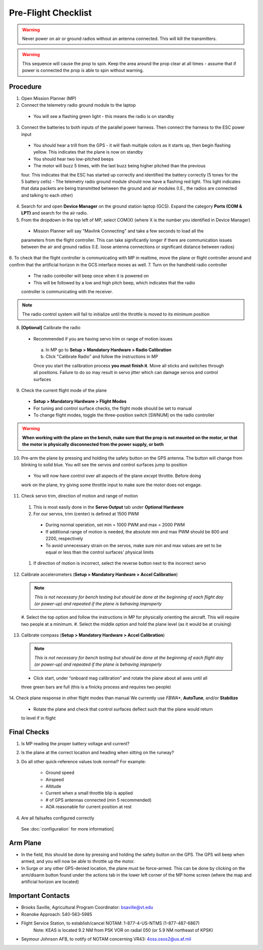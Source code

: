 Pre-Flight Checklist
====================

.. warning::

   Never power on air or ground radios without an antenna connected. This will kill the   
   transmitters.

.. warning::

   This sequence will cause the prop to spin. Keep the area around the prop clear at all times 
   - assume that if power is connected the prop is able to spin 
   without warning.

Procedure
------------
1. Open Mission Planner (MP)
2. Connect the telemetry radio ground module to the laptop
  - You will see a flashing green light - this means the radio is on standby
3. Connect the batteries to both inputs of the parallel power harness. Then connect the harness to the ESC power input
  - You should hear a trill from the GPS - it will flash multiple colors as it starts up, then begin flashing yellow. This indicates that the plane is now on standby
  - You should hear two low-pitched beeps
  - The motor will buzz 5 times, with the last buzz being higher pitched than the previous 
  four. This indicates that the ESC has started up correctly and identified the battery 
  correctly (5 tones for the 5 battery cells) 
  - The telemetry radio ground module should now have a flashing red light. This light 
  indicates that data packets are being transmitted between the ground and air modules (I.E., 
  the radios are connected and talking to each other) 
4. Search for and open **Device Manager** on the ground station laptop (GCS). Expand the category **Ports (COM & LPT)** and search for the air radio.
5. From the dropdown in the top left of MP, select COM(X) (where X is the number you identified in Device Manager)
  .. image:: Picture1.png
  - Mission Planner will say "Mavlink Connecting" and take a few seconds to load all the 
  parameters from the flight controller. This can take significantly longer if there are 
  communication issues between the air and ground radios (I.E. loose antenna connections or 
  significant distance between radios)
6. To check that the flight controller is communicating with MP in realtime, move the plane or 
flight controller around and confirm that the artificial horizon in the GCS interface moves as well.
7. Turn on the handheld radio controller
  - The radio controller will beep once when it is powered on
  - This will be followed by a low and high pitch beep, which indicates that the radio 
  controller is communicating with the receiver.

.. note::

   The radio control system will fail to initialize until the throttle is moved to its minimum 
   position

8. **[Optional]** Calibrate the radio
  - Recommended if you are having servo trim or range of motion issues

   a. In MP go to **Setup > Mandatory Hardware > Radio Calibration**
   b. Click "Calibrate Radio" and follow the instructions in MP

   .. note::

   Once you start the calibration process **you must finish it**. Move all sticks and switches     through all positions. Failure to do so may result in servo jitter which can damage servos      and control surfaces

9. Check the current flight mode of the plane
  - **Setup > Mandatory Hardware > Flight Modes**

  - For tuning and control surface checks, the flight mode should be set to manual
  - To change flight modes, toggle the three-position switch [SWNUM] on the radio controller

.. warning::

   **When working with the plane on the bench, make sure that the prop is not mounted on the     
   motor, or that the motor is physically disconnected from the power supply, or both**

10. Pre-arm the plane by pressing and holding the safety button on the GPS antenna. The button will change from blinking to solid blue. You will see the servos and control surfaces jump to position
  - You will now have control over all aspects of the plane *except* throttle. Before doing 
  work on the plane, try giving some throttle input to make sure the motor does not engage.
11. Check servo trim, direction of motion and range of motion
  #. This is most easily done in the **Servo Output** tab under **Optional Hardware**

  #. For our servos, trim (center) is defined at 1500 PWM
    - During normal operation, set min = 1000 PWM and max = 2000 PWM
    - If additional range of motion is needed, the absolute min and max PWM should be 800 and 2200, respectively
    - To avoid unnecessary strain on the servos, make sure min and max values are set to be equal or less than the control surfaces' physical limits
  #. If direction of motion is incorrect, select the reverse button next to the incorrect servo
12. Calibrate accelerometers (**Setup > Mandatory Hardware > Accel Calibration**)

  .. note::

   *This is not necessary for bench testing but should be done at the beginning of each 
   flight day (or power-up) and repeated if the plane is behaving improperly*

  #. Select the top option and follow the instructions in MP for physically orienting the 
  aircraft. This will require two people at a minimum.
  #. Select the middle option and hold the plane level (as it would be at cruising)
13. Calibrate compass (**Setup > Mandatory Hardware > Accel Calibration**)

  .. note::

     *This is not necessary for bench testing but should be done at the beginning of each 
     flight day (or power-up) and repeated if the plane is behaving improperly*

  - Click start, under “onboard mag calibration” and rotate the plane about all axes until all 
  three green bars are full (this is a finicky process and requires two people)
14. Check plane response in other flight modes than manual
We currently use *FBWA**, **AutoTune**, and/or **Stabilize**
  - Rotate the plane and check that control surfaces deflect such that the plane would return 
  to level if in flight

Final Checks
------------
1. Is MP reading the proper battery voltage and current?
2. Is the plane at the correct location and heading when sitting on the runway?
3. Do all other quick-reference values look normal?
   For example:
     - Ground speed
     - Airspeed
     - Altitude
     - Current when a small throttle blip is applied
     - # of GPS antennas connected (min 5 recommended)
     - AOA reasonable for current position at rest
4. Are all failsafes configured correctly
  See :doc:`configuration` for more information]

Arm Plane
------------
-	In the field, this should be done by pressing and holding the safety button on the GPS. The GPS will beep when armed, and you will now be able to throttle up the motor.
- In Surge or any other GPS-denied location, the plane must be force-armed. This can be done by clicking on the arm/disarm button found under the actions tab in the lower left corner of the MP home screen (where the map and artificial horizon are located)

Important Contacts
------------------
- Brooks Saville, Agricultural Program Coordinator: bsaville@vt.edu
- Roanoke Approach: 540-563-5985
- Flight Service Station, to establish/cancel NOTAM: 1-877-4-US-NTMS (1-877-487-6867)
   Note: KEAS is located 9.2 NM from PSK VOR on radial 050 (or 5.9 NM northeast of KPSK)
- Seymour Johnson AFB, to notify of NOTAM concerning VR43: 4oss.osos2@us.af.mil 
